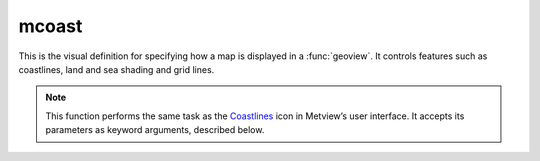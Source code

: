 
mcoast
=========================

.. container::
    
    .. container:: leftside

        .. image:: /_static/MCOAST.png
           :width: 48px

    .. container:: rightside

		This is the visual definition for specifying how a map is displayed in a :func:`geoview`. It controls features such as coastlines, land and sea shading and grid lines.


		.. note:: This function performs the same task as the `Coastlines <https://confluence.ecmwf.int/display/METV/Coastlines>`_ icon in Metview’s user interface. It accepts its parameters as keyword arguments, described below.


.. py:function:: mcoast(**kwargs)
  
    Specifies the map style for a :func:`geoview`.


    :param map_coastline: Plot coastlines onto the map.
    :type map_coastline: {"on", "off"}, default: "on"

    :param map_coastline_colour: Colour of coastlines.
    :type map_coastline_colour: str, default: "black"

    :param map_coastline_style: Line style of coastlines.
    :type map_coastline_style: {"solid", "dash", "dot", "chain_dot", "chain_dash"}, default: "solid"

    :param map_coastline_thickness: Line thickness of coastlines.
    :type map_coastline_thickness: int, default: 1

    :param map_coastline_resolution: Select one of the pre-defined resolutions. When set to "automatic", a resolution appropriate to the scale of the map is chosen in order to balance quality with speed.
    :type map_coastline_resolution: {"automatic", "low", "medium", "high", "full"}, default: "automatic"

    :param map_coastline_land_shade: Sets if land areas are shaded.
    :type map_coastline_land_shade: {"on", "off"}, default: "off"

    :param map_coastline_land_shade_colour: Colour of shading of land areas.
    :type map_coastline_land_shade_colour: str, default: "green"

    :param map_coastline_sea_shade: Sets if sea areas are shaded.
    :type map_coastline_sea_shade: {"on", "off"}, default: "off"

    :param map_coastline_sea_shade_colour: Colour of shading of sea areas.
    :type map_coastline_sea_shade_colour: str, default: "blue"

    :param map_boundaries: Plots political boundaries.
    :type map_boundaries: {"on", "off"}, default: "off"

    :param map_rivers: Plots rivers.
    :type map_rivers: {"on", "off"}, default: "off"

    :param map_rivers_style: Line style for rivers.
    :type map_rivers_style: {"solid", "dash", "dot", "chain_dot", "chain_dash"}, default: "solid"

    :param map_rivers_colour: Colour of the rivers.
    :type map_rivers_colour: str, default: "blue"

    :param map_rivers_thickness: Line thickness of the rivers.
    :type map_rivers_thickness: int, default: 1

    :param map_cities: Plots cities (capitals only).
    :type map_cities: {"on", "off"}, default: "off"

    :param map_cities_font_name: Defines the font type for cities.
    :type map_cities_font_name: {"arial", "courier", "helvetica", "times", "serif", "sansserif", "symbol"}, default: "sansserif"

    :param map_cities_font_style: Defines the font style for cities.
    :type map_cities_font_style: {"normal", "bold", "italic", "bolditalic"}, default: "normal"

    :param map_cities_font_size: Font size of city names.
    :type map_cities_font_size: number, default: 2.5

    :param map_cities_unit_system: Units for ``map_cities_font_size``.
    :type map_cities_unit_system: {"percent", "cm"}, default: "percent"

    :param map_cities_font_colour: Colour used for city names.
    :type map_cities_font_colour: str, default: "navy"

    :param map_cities_text_blanking: Use blanking when plotting the city names.
    :type map_cities_text_blanking: {"on", "off"}, default: "on"

    :param map_cities_name_position: Position where to display the city names around their locations.
    :type map_cities_name_position: {"above", "below", "left", "right"}, default: "above"

    :param map_cities_marker: Defines marker for cities.
    :type map_cities_marker: {"circle", "box", "snowflake", "plus"}, default: "plus"

    :param map_cities_marker_height: Height of ``map_cities_marker``.
    :type map_cities_marker_height: number, default: 0.7

    :param map_cities_marker_colour: Colour for ``map_cities_marker``.
    :type map_cities_marker_colour: str, default: "evergreen"

    :param map_boundaries_style: Line style of map boundaries.
    :type map_boundaries_style: {"solid", "dash", "dot", "chain_dot", "chain_dash"}, default: "solid"

    :param map_boundaries_colour: Colour of map boundaries.
    :type map_boundaries_colour: str, default: "grey"

    :param map_boundaries_thickness: Line thickness of map boundaries.
    :type map_boundaries_thickness: int, default: 1

    :param map_disputed_boundaries: Plot disputed boundaries onto the map.
    :type map_disputed_boundaries: {"on", "off"}, default: "on"

    :param map_disputed_boundaries_style: Line style of disputed boundaries.
    :type map_disputed_boundaries_style: {"solid", "dash", "dot", "chain_dot", "chain_dash"}, default: "dash"

    :param map_disputed_boundaries_colour: Colour of disputed boundaries.
    :type map_disputed_boundaries_colour: str, default: "automatic"

    :param map_disputed_boundaries_thickness: Line thickness of disputed boundaries.
    :type map_disputed_boundaries_thickness: int, default: 1

    :param map_administrative_boundaries: Plots administrative boundaries into the map.
    :type map_administrative_boundaries: {"on", "off"}, default: "off"

    :param map_administrative_boundaries_countries_list: List of countries whose administrative boundaries will be plotted.
    :type map_administrative_boundaries_countries_list: str or list[str]

    :param map_administrative_boundaries_style: Line style for administrative boundaries.
    :type map_administrative_boundaries_style: {"solid", "dash", "dot", "chain_dot", "chain_dash"}, default: "dash"

    :param map_administrative_boundaries_colour: Colour of administrative boundaries.
    :type map_administrative_boundaries_colour: str, default: "automatic"

    :param map_administrative_boundaries_thickness: Line thickness of administrative boundaries.
    :type map_administrative_boundaries_thickness: int, default: 1

    :param map_grid: Plots grid lines onto the map.
    :type map_grid: {"on", "off"}, default: "on"

    :param map_grid_line_style: Line style of map grid lines.
    :type map_grid_line_style: {"solid", "dash", "dot", "chain_dot", "chain_dash"}, default: "solid"

    :param map_grid_thickness: Thickness of map grid lines.
    :type map_grid_thickness: int, default: 1

    :param map_grid_colour: Colour of map grid lines.
    :type map_grid_colour: str, default: "black"

    :param map_grid_latitude_reference: Reference latitude from which all latitude grid lines are drawn.
    :type map_grid_latitude_reference: number, default: 0

    :param map_grid_latitude_increment: Interval (in degrees) between latitude grid lines.
    :type map_grid_latitude_increment: number, default: 10

    :param map_grid_longitude_reference: Reference longitude from which all longitude lines are drawn.
    :type map_grid_longitude_reference: number, default: 0

    :param map_grid_longitude_increment: Interval (in degrees) between longitude grid lines.
    :type map_grid_longitude_increment: number, default: 20

    :param map_grid_frame: Add a frame around the map.
    :type map_grid_frame: {"on", "off"}, default: "off"

    :param map_grid_frame_line_style: Line style of map grid lines.
    :type map_grid_frame_line_style: {"solid", "dash", "dot", "chain_dot", "chain_dash"}, default: "solid"

    :param map_grid_frame_thickness: Thickness of map grid lines.
    :type map_grid_frame_thickness: int, default: 1

    :param map_grid_frame_colour: Colour of map grid lines.
    :type map_grid_frame_colour: str, default: "black"

    :param map_label: Plots labels for map grid lines.
    :type map_label: {"on", "off"}, default: "on"

    :param map_label_font: Font of map grid labels.
    :type map_label_font: {"arial", "courier", "helvetica", "times", "serif", "sansserif", "symbol"}, default: "sansserif"

    :param map_label_font_style: Font of map grid labels.
    :type map_label_font_style: {"normal", "bold", "italic", "bolditalic"}, default: "normal"

    :param map_label_colour: Colour of map grid labels.
    :type map_label_colour: str, default: "black"

    :param map_label_height: Height of map grid labels.
    :type map_label_height: number, default: 0.25

    :param map_label_blanking: Blanking of the grid labels.
    :type map_label_blanking: {"on", "off"}, default: "on"

    :param map_label_latitude_frequency: Every n-th latitude grid line is labelled.
    :type map_label_latitude_frequency: number, default: 1

    :param map_label_longitude_frequency: Every n-th longitude grid line is labelled.
    :type map_label_longitude_frequency: number, default: 1

    :param map_label_left: Enable the labels on the left of the map.
    :type map_label_left: {"on", "off"}, default: "on"

    :param map_label_right: Enable the labels on the right of the map.
    :type map_label_right: {"on", "off"}, default: "on"

    :param map_label_top: Enable the labels on the top of the map.
    :type map_label_top: {"on", "off"}, default: "on"

    :param map_label_bottom: Enable the labels on the bottom of the map.
    :type map_label_bottom: {"on", "off"}, default: "on"

    :param map_user_layer: Display user shape file layer.
    :type map_user_layer: {"on", "off"}, default: "off"

    :param map_user_layer_name: Path to the shape file to use.
    :type map_user_layer_name: str

    :param map_user_layer_colour: Colour of the user layer.
    :type map_user_layer_colour: str, default: "blue"

    :param map_user_layer_style: Line style of the user layer.
    :type map_user_layer_style: {"solid", "dash", "dot", "chain_dot", "chain_dash"}, default: "solid"

    :param map_user_layer_thickness: Line thickness of the user layer.
    :type map_user_layer_thickness: int, default: 1

    :param map_layer_mode: Specifies how the background (land-sea shading) and foreground (grid, coastlines, rivers, borders and cities) map layers are rendered into the plot with respect to the data layers. The possible values are as follows:
		
		* "split": the coastlines definition is split into background and foreground map layers. The background map layer is rendered first, followed by the data layers with the foreground map layers appearing atop
		* "foreground": all the map layers are rendered on top of the data layers
		* "background": all the map layers are rendered below the data layers
		If ``map_layer_mode`` is set to "split" and the :func:`mcoast` appears after the data objects in :func:`plot`, the coastlines are put on top of the data. This behaviour is required in order to maintain backward compatibility.
    :type map_layer_mode: {"split", "foreground", "background"}, default: "split"

    :rtype: :class:`Request`


.. mv-minigallery:: mcoast

